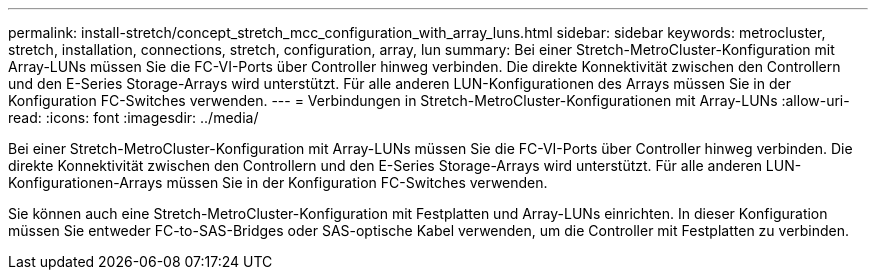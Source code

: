 ---
permalink: install-stretch/concept_stretch_mcc_configuration_with_array_luns.html 
sidebar: sidebar 
keywords: metrocluster, stretch, installation, connections, stretch, configuration, array, lun 
summary: Bei einer Stretch-MetroCluster-Konfiguration mit Array-LUNs müssen Sie die FC-VI-Ports über Controller hinweg verbinden. Die direkte Konnektivität zwischen den Controllern und den E-Series Storage-Arrays wird unterstützt. Für alle anderen LUN-Konfigurationen des Arrays müssen Sie in der Konfiguration FC-Switches verwenden. 
---
= Verbindungen in Stretch-MetroCluster-Konfigurationen mit Array-LUNs
:allow-uri-read: 
:icons: font
:imagesdir: ../media/


[role="lead"]
Bei einer Stretch-MetroCluster-Konfiguration mit Array-LUNs müssen Sie die FC-VI-Ports über Controller hinweg verbinden. Die direkte Konnektivität zwischen den Controllern und den E-Series Storage-Arrays wird unterstützt. Für alle anderen LUN-Konfigurationen-Arrays müssen Sie in der Konfiguration FC-Switches verwenden.

Sie können auch eine Stretch-MetroCluster-Konfiguration mit Festplatten und Array-LUNs einrichten. In dieser Konfiguration müssen Sie entweder FC-to-SAS-Bridges oder SAS-optische Kabel verwenden, um die Controller mit Festplatten zu verbinden.
